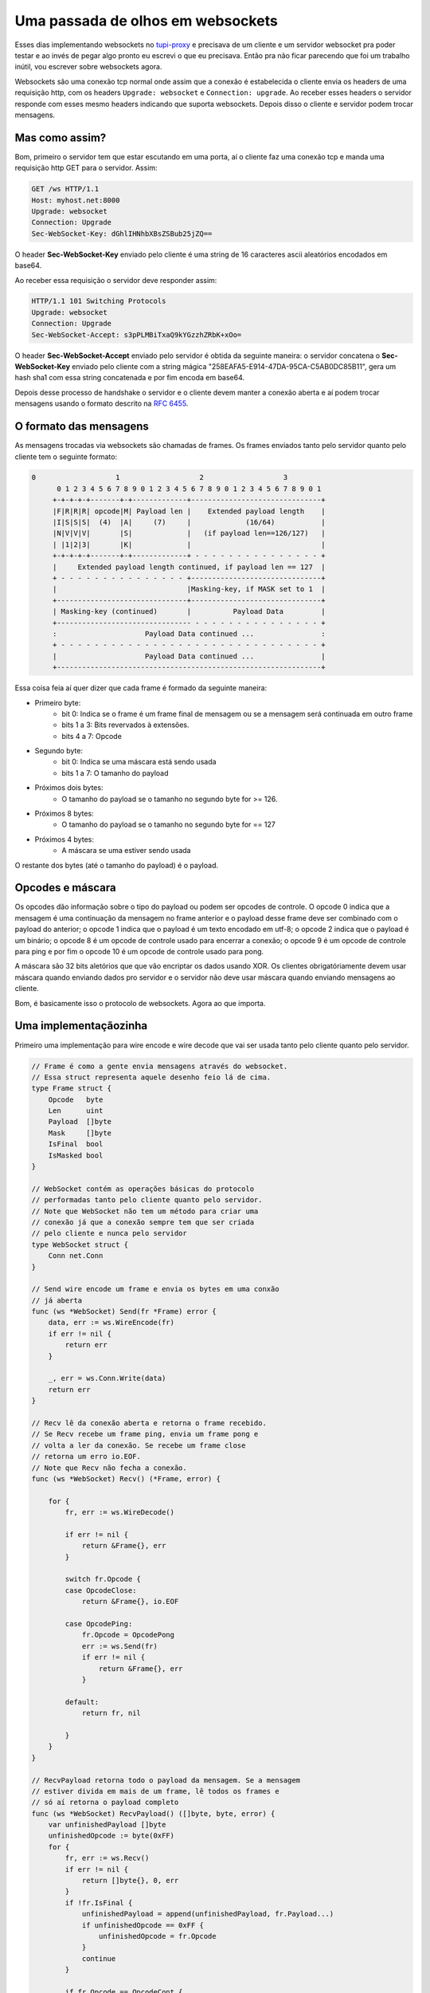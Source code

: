 .. post:: Oct 31, 2024
   :tags: computisses
   :author: Juca Crispim



Uma passada de olhos em websockets
==================================


Esses dias implementando websockets no
`tupi-proxy <https://github.com/jucacrispim/tupi-proxy>`_ e precisava de um
cliente e um servidor websocket pra poder testar e ao invés de pegar algo pronto eu
escrevi o que eu precisava. Então pra não ficar parecendo que foi um trabalho inútil,
vou escrever sobre websockets agora.

Websockets são uma conexão tcp normal onde assim que a conexão é estabelecida o cliente
envia os headers de uma requisição http, com os headers
``Upgrade: websocket`` e ``Connection: upgrade``.
Ao receber esses headers o servidor responde com esses mesmo headers indicando que suporta
websockets. Depois disso o cliente e servidor podem trocar mensagens.

Mas como assim?
---------------

Bom, primeiro o servidor tem que estar escutando em uma porta, aí o cliente faz uma
conexão tcp e manda uma requisição http GET para o servidor. Assim:

.. code-block:: http

   GET /ws HTTP/1.1
   Host: myhost.net:8000
   Upgrade: websocket
   Connection: Upgrade
   Sec-WebSocket-Key: dGhlIHNhbXBsZSBub25jZQ==


O header **Sec-WebSocket-Key** enviado pelo cliente é uma string de 16 caracteres
ascii aleatórios encodados em base64.

Ao receber essa requisição o servidor deve responder assim:

.. code-block:: http

   HTTP/1.1 101 Switching Protocols
   Upgrade: websocket
   Connection: Upgrade
   Sec-WebSocket-Accept: s3pPLMBiTxaQ9kYGzzhZRbK+xOo=


O header **Sec-WebSocket-Accept** enviado pelo servidor é obtida da seguinte maneira: o
servidor concatena o **Sec-WebSocket-Key** enviado pelo cliente com a string mágica
"258EAFA5-E914-47DA-95CA-C5AB0DC85B11", gera um hash sha1 com essa string concatenada
e por fim encoda em base64.

Depois desse processo de handshake o servidor e o cliente devem manter a conexão
aberta e aí podem trocar mensagens usando o formato descrito na
`RFC 6455 <https://www.rfc-editor.org/rfc/rfc6455.html#section-5.2>`_.


O formato das mensagens
-----------------------

As mensagens trocadas via websockets são chamadas de frames. Os frames
enviados tanto pelo servidor quanto pelo cliente tem o seguinte formato:

.. code-block:: sh

   0                   1                   2                   3
	 0 1 2 3 4 5 6 7 8 9 0 1 2 3 4 5 6 7 8 9 0 1 2 3 4 5 6 7 8 9 0 1
	+-+-+-+-+-------+-+-------------+-------------------------------+
	|F|R|R|R| opcode|M| Payload len |    Extended payload length    |
	|I|S|S|S|  (4)  |A|     (7)     |             (16/64)           |
	|N|V|V|V|       |S|             |   (if payload len==126/127)   |
	| |1|2|3|       |K|             |                               |
	+-+-+-+-+-------+-+-------------+ - - - - - - - - - - - - - - - +
	|     Extended payload length continued, if payload len == 127  |
	+ - - - - - - - - - - - - - - - +-------------------------------+
	|                               |Masking-key, if MASK set to 1  |
	+-------------------------------+-------------------------------+
	| Masking-key (continued)       |          Payload Data         |
	+-------------------------------- - - - - - - - - - - - - - - - +
	:                     Payload Data continued ...                :
	+ - - - - - - - - - - - - - - - - - - - - - - - - - - - - - - - +
	|                     Payload Data continued ...                |
	+---------------------------------------------------------------+


Essa coisa feia aí quer dizer que cada frame é formado da seguinte maneira:

* Primeiro byte:
    - bit 0: Indica se o frame é um frame final de mensagem ou se a mensagem
      será continuada em outro frame
    - bits 1 a 3: Bits revervados à extensões.
    - bits 4 a 7: Opcode

* Segundo byte:
    - bit 0: Indica se uma máscara está sendo usada
    - bits 1 a 7: O tamanho do payload

* Próximos dois bytes:
    - O tamanho do payload se o tamanho no segundo byte for >= 126.

* Próximos 8 bytes:
    - O tamanho do payload se o tamanho no segundo byte for == 127

* Próximos 4 bytes:
    - A máscara se uma estiver sendo usada

O restante dos bytes (até o tamanho do payload) é o payload.


Opcodes e máscara
-----------------

Os opcodes dão informação sobre o tipo do payload ou podem ser opcodes de
controle. O opcode 0 indica que a mensagem é uma continuação da mensagem no
frame anterior e o payload desse frame deve ser combinado com o payload do
anterior; o opcode 1 indica que o payload é um texto encodado em utf-8; o
opcode 2 indica que o payload é um binário;  o opcode 8 é um opcode de
controle usado para encerrar a conexão; o opcode 9 é um opcode de
controle para ping e por fim o opcode 10 é um opcode de controle usado para
pong.

A máscara são 32 bits aletórios que que vão encriptar os dados usando XOR.
Os clientes obrigatóriamente devem usar máscara quando enviando dados pro
servidor e o servidor não deve usar máscara quando enviando mensagens ao
cliente.

Bom, é basicamente isso o protocolo de websockets. Agora ao que importa.


Uma implementaçãozinha
----------------------

Primeiro uma implementação para wire encode e wire decode que vai ser usada
tanto pelo cliente quanto pelo servidor.

.. code-block:: go

   // Frame é como a gente envia mensagens através do websocket.
   // Essa struct representa aquele desenho feio lá de cima.
   type Frame struct {
       Opcode   byte
       Len      uint
       Payload  []byte
       Mask     []byte
       IsFinal  bool
       IsMasked bool
   }

   // WebSocket contém as operações básicas do protocolo
   // performadas tanto pelo cliente quanto pelo servidor.
   // Note que WebSocket não tem um método para criar uma
   // conexão já que a conexão sempre tem que ser criada
   // pelo cliente e nunca pelo servidor
   type WebSocket struct {
       Conn net.Conn
   }

   // Send wire encode um frame e envia os bytes em uma conxão
   // já aberta
   func (ws *WebSocket) Send(fr *Frame) error {
       data, err := ws.WireEncode(fr)
       if err != nil {
	   return err
       }

       _, err = ws.Conn.Write(data)
       return err
   }

   // Recv lê da conexão aberta e retorna o frame recebido.
   // Se Recv recebe um frame ping, envia um frame pong e
   // volta a ler da conexão. Se recebe um frame close
   // retorna um erro io.EOF.
   // Note que Recv não fecha a conexão.
   func (ws *WebSocket) Recv() (*Frame, error) {

       for {
	   fr, err := ws.WireDecode()

	   if err != nil {
	       return &Frame{}, err
	   }

	   switch fr.Opcode {
	   case OpcodeClose:
	       return &Frame{}, io.EOF

	   case OpcodePing:
	       fr.Opcode = OpcodePong
	       err := ws.Send(fr)
	       if err != nil {
		   return &Frame{}, err
	       }

	   default:
	       return fr, nil

	   }
       }
   }

   // RecvPayload retorna todo o payload da mensagem. Se a mensagem
   // estiver divida em mais de um frame, lê todos os frames e
   // só aí retorna o payload completo
   func (ws *WebSocket) RecvPayload() ([]byte, byte, error) {
       var unfinishedPayload []byte
       unfinishedOpcode := byte(0xFF)
       for {
	   fr, err := ws.Recv()
	   if err != nil {
	       return []byte{}, 0, err
	   }
	   if !fr.IsFinal {
	       unfinishedPayload = append(unfinishedPayload, fr.Payload...)
	       if unfinishedOpcode == 0xFF {
		   unfinishedOpcode = fr.Opcode
	       }
	       continue
	   }

	   if fr.Opcode == OpcodeCont {
	       unfinishedPayload = append(unfinishedPayload, fr.Payload...)
	       return unfinishedPayload, unfinishedOpcode, nil
	   }
	   return fr.Payload, fr.Opcode, nil

       }
   }

   // Close manda um frame de controle close e fecha a conexão.
   func (ws *WebSocket) Close() error {
       msg := []byte("close connection")
       fr := Frame{
	   Opcode:  OpcodeClose,
	   Payload: msg,
	   Len:     uint(len(msg)),
	   IsFinal: true,
       }
       ws.Send(&fr)
       return ws.Conn.Close()
   }

   // WireEncode transforma um frame em uma sequencia de bytes
   // que vai ser enviada pela conexão.
   // WireEncode não força o uso de máscara
   func (ws *WebSocket) WireEncode(fr *Frame) ([]byte, error) {
       data := make([]byte, 2)

       if fr.IsFinal {
	   // aqui se o frame for o frame final de uma mensagem
	   // a gente seta o primeiro bit pra zero.
	   data[0] = 0x00
       } else {
	   // se não for um frame final a gente seta pra 1
	   data[0] = 0x80
       }
       // os quatro últimos bits do primeiro byte são
       // o opcode
       data[0] |= fr.Opcode

       l := len(fr.Payload)

       if l <= 125 {
	   // se o payload for menor que 126 bytes
	   // o temanho será os últimos 7 bits do
	   // primeiro byte
	   data[1] = byte(l)

       } else if float64(l) < math.Pow(2, 16) {
	   // se o tamanho do payload couber em dois bytes a gente
	   // marca os sete últimos bits do segundo byte como 126
	   // e marca o tamanho do payload nos próximos dois.
	   data[1] = byte(126)
	   s := make([]byte, 2)
	   binary.BigEndian.PutUint16(s, uint16(l))
	   data = append(data, s...)
       } else if float64(l) < math.Pow(2, 64) {
	   // se o tamanho do payload cabe em oito bytes marcamos
	   // nos próximos 8
	   data[1] = byte(127)
	   s := make([]byte, 8)
	   binary.BigEndian.PutUint64(s, uint64(l))
	   data = append(data, s...)
       } else {
	   // muito grande. tem que dividir a mensagem em
	   // mais de um frame
	   return []byte{}, errors.New("Payload muito grande")
       }

       if fr.Mask != nil && len(fr.Mask) > 0 && len(fr.Mask) != 4 {
	   return []byte{}, errors.New("Invalid mask")
       }
       if fr.Mask != nil && len(fr.Mask) == 4 {
	   // Se uma mascara é usada setamos o primeiro bit
	   // do segundo byte para 1 e fazemos o XOR no payload
	   data[1] = 0x80 | data[1]
	   data = append(data, fr.Mask...)
	   xOR(fr.Payload, fr.Mask)
       }
       // e por fim o payload depois da tralha toda
       data = append(data, fr.Payload...)
       return data, nil
   }

   // WireDecode lê da conexão aberta e retorna o frame recebido.
   // Aqui a gente tá basicamente fazendo o contrário do que fizemos
   // em WireEncode
   func (ws *WebSocket) WireDecode() (*Frame, error) {
       fr := Frame{}
       d := make([]byte, 2)
       _, err := ws.Conn.Read(d)
       if err != nil {
	   return nil, err
       }

       // verificando se o primeiro bit é 0 ou 1 pra saber
       // se é um frame final. 0 == final
       final := (d[0] & 0x80) == 0x00

       // Pegando os últimos 4 bits do primeiro byte que
       // são o opcode
       opcode := d[0] & 0x0F

       // Primeiro byte indica se tá usando máscara ou não
       // 1 == tá usando
       isMasked := (d[1] & 0x80) == 0x80

       // os 7 últimos bits do segundo byte pro tamanho do
       // payload. Se for <= 125 já será o tamanho real
       len := d[1] & 0x7F
       l := uint(len)

       fr.Opcode = opcode
       fr.IsFinal = final
       fr.IsMasked = isMasked

       if l == 126 {
	   // se o marcado no segundo byte é 126 então o tamanho
	   // está nos próximos dois bytes
	   d := make([]byte, 2)
	   _, err := ws.Conn.Read(d)
	   if err != nil {
	       return nil, err
	   }
	   l = uint(binary.BigEndian.Uint16(d))
       } else if l == 127 {
	   // se o marcado no segundo byte é 127 então o tamanho
	   // está nos próximos 8 bytes
	   d := make([]byte, 8)
	   _, err := ws.Conn.Read(d)
	   if err != nil {
	       return nil, err
	   }
	   l = uint(binary.BigEndian.Uint64(d))
       }

       fr.Len = l

       mask := make([]byte, 4)
       if isMasked {
	   // se tá usando máscara, os próximos 4 bytes serão
	   // a máscara.
	   _, err = ws.Conn.Read(mask)
	   if err != nil {
	       return nil, err
	   }
       }

       // e por fim o payload do frame
       payload := make([]byte, l)
       _, err = ws.Conn.Read(payload)

       if isMasked {
	   xOR(payload, mask)
	   fr.Mask = mask

       }
       fr.Payload = payload
       return &fr, nil
   }


Agora o código do websocket client:

.. code-block:: go



   // WebSocketClient é quem inicia a conexão de websocket.
   type WebSocketClient struct {
       WebSocket
       URL *url.URL
   }

   // Handshake envia uma requisição http com headers upgrade
   // perguntando se o servidor suporta websockets
   func (ws *WebSocketClient) Handshake() error {
       // O hash aqui são 16 caracteres ascii aleatórios encodados
       // em base64
       hash := getSecHashClient()
       req := &http.Request{
	   URL:    ws.URL,
	   Header: make(http.Header),
       }

       req.Header.Set("Upgrade", "websocket")
       req.Header.Set("Connection", "upgrade")
       req.Header.Set("Sec-WebSocket-Accept", hash)

       err := req.Write(ws.WebSocket.Conn)
       if err != nil {
	   return err
       }
       reader := bufio.NewReaderSize(ws.Conn, 4096)
       resp, err := http.ReadResponse(reader, req)
       if err != nil {
	   return err
       }

       // O status que o servidor deve retornar informando
       // que suporta websockets é o status 101
       if resp.StatusCode != http.StatusSwitchingProtocols {
	   return errors.New("Server does not support websockets")
       }

       if strings.ToLower(resp.Header.Get("Upgrade")) != "websocket" ||
	   strings.ToLower(resp.Header.Get("Connection")) != "upgrade" {
	   return errors.New("Invalid response")
       }
       return nil
   }

   // Send envia um frame ao servidor e antes de enviar
   // gera uma máscara para o frame
   func (ws *WebSocketClient) Send(fr *Frame) error {
       fr.Mask = getMask()
       return ws.WebSocket.Send(fr)
   }

   // NewWebSocketClient retorna um cliente de websocket já
   // connectado a um servidor que suporta websockets
   func NewWebSocketClient(rawURL string) (*WebSocketClient, error) {
       u, err := url.Parse(rawURL)
       if err != nil {
	   return &WebSocketClient{}, nil
       }

       hostPort, err := getHostPort(u)
       if err != nil {
	   return &WebSocketClient{}, err
       }

       conn, err := net.Dial("tcp", hostPort)
       if err != nil {
	   return &WebSocketClient{}, err
       }
       ws := WebSocketClient{
	   WebSocket: WebSocket{
	       Conn: conn,
	   },
	   URL: u,
       }

       err = ws.Handshake()
       if err != nil {
	   return &WebSocketClient{}, err
       }

       return &ws, nil
   }


Agora o server que a única coisa que faz é retornar o que o cliente mandar, mas
se for um texto retorna o texto invertido:

.. code-block:: go

   // WebSocketServer responde a uma conexão feita pelo cliente.
   type WebSocketServer struct {
       WebSocket
       Header http.Header
   }

   // Handshake retorna status 101 indicando que aceita websockets
   func (ws *WebSocketServer) Handshake() error {
       secKey := ws.Header.Get("Sec-WebSocket-Key")
       hash := getSecHashServer(secKey)
       headers := []string{
	   "HTTP/1.1 101 Switching Protocols",
	   "Upgrade: websocket",
	   "Connection: upgrade",
	   "Sec-WebSocket-Accept: " + hash,
	   "",
	   "",
       }
       _, err := ws.Conn.Write([]byte(strings.Join(headers, "\r\n")))
       return err
   }

   // Recv retorna o frame enviado pelo cliente. Se o cliente enviar
   // um frame sem máscara Recv retorna um erro já que o cliente
   // sempre tem que usar uma máscara
   func (ws *WebSocketServer) Recv() (*Frame, error) {
       fr, err := ws.WebSocket.Recv()

       if err != nil {
	   return fr, err
       }
       if !fr.IsMasked {
	   return &Frame{}, errors.New("Clients must mask the payload")
       }
       return fr, err
   }

   // Echo simplesmente retorna a mensagem enviada pelo cliente
   // invertendo a string se o payload for utf-8.
   func (ws *WebSocketServer) Echo() error {
       for {
	   payload, opcode, err := ws.RecvPayload()
	   if err != nil && errors.Is(err, io.EOF) {
	       log.Println("Connection closed")
	       return nil
	   }

	   if err != nil {
	       log.Println(err.Error())
	       return err
	   }

	   if opcode == OpcodeText {
	       runes := []rune(string(payload))
	       pl := len(runes)
	       reversed := make([]rune, pl)
	       for i := pl - 1; i >= 0; i-- {
		   j := (pl - 1) - i
		   reversed[j] = runes[i]
	       }
	       payload = []byte(string(reversed))
	   }

	   fr := Frame{
	       Payload: payload,
	       Opcode:  opcode,
	   }
	   err = ws.Send(&fr)
	   if err != nil {
	       log.Println(err.Error())
	       return err
	   }
       }
   }


E por fim pra testar as coisas tudo junto a gente faz um http handler e uma cli.

.. code-block:: go

   func wsCli() {

       ws, err := NewWebSocketClient("ws://localhost:8081")
       if err != nil {
	   panic(err.Error())
       }

       var msg string
       for {
	   fmt.Print(": ")
	   reader := bufio.NewReader(os.Stdin)
	   msg, err = reader.ReadString('\n')
	   if err != nil {
	       panic(err.Error())
	   }

	   frame := Frame{
	       Payload: []byte(msg),
	       IsFinal: true,
	       Opcode:  OpcodeText,
	   }
	   ws.Send(&frame)
	   resp, err := ws.Recv()
	   if err != nil {
	       panic(err.Error())
	   }
	   fmt.Printf(string(resp.Payload) + "\n")
       }

   }

   func wsHandler(w http.ResponseWriter, r *http.Request) {
       h, ok := w.(http.Hijacker)
       if !ok {
	   w.WriteHeader(http.StatusInternalServerError)
	   return
       }

       conn, _, err := h.Hijack()
       if err != nil {
	   log.Println(err.Error())
	   w.WriteHeader(http.StatusInternalServerError)
	   return
       }
       ws := WebSocketServer{
	   WebSocket: WebSocket{
	       Conn: conn,
	   },
	   Header: r.Header,
       }

       defer ws.Close()

       err = ws.Handshake()
       if err != nil {
	   log.Println(err.Error())
	   w.WriteHeader(http.StatusInternalServerError)
	   return
       }

       err = ws.Echo()
       if err != nil {
	   log.Println(err.Error())
	   w.WriteHeader(http.StatusInternalServerError)
	   return
       }
   }

A main function fica assim:

.. code-block:: go

   func main() {
       server := flag.Bool("server", false, "start the server")
       client := flag.Bool("client", false, "start the client")

       flag.Parse()

       if !*server && !*client {
	   panic("one of server or client must be true")
       }

       if *server && *client {
	   panic("only one of server and client can be true")
       }
       if *server {
	   log.Fatal(http.ListenAndServe(":8081", http.HandlerFunc(wsHandler)))
       } else {
	   wsCli()
       }
   }

Agora só compilar assim:

.. code-block:: sh

   $ go build -o ws ws.go


Inicie o servidor assim:

.. code-block:: sh

   $ ./ws -server

E agora você pode usar o cliente para falar com o servidor via websockets

.. code-block:: sh

   $ ./ws -client
   : olá, mundo

   odnum ,álo
   :


O código completo pode ser baixado `aqui <https://docs.poraodojuca.dev/ws.go>`_.

E é isso!

